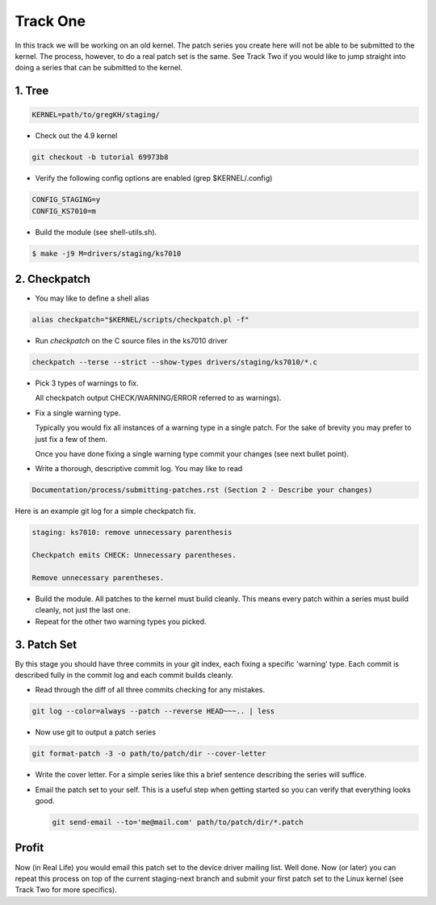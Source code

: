 =========
Track One
=========

In this track we will be working on an old kernel. The patch series you create here will not be able
to be submitted to the kernel. The process, however, to do a real patch set is the same. See Track
Two if you would like to jump straight into doing a series that can be submitted to the kernel.

1. Tree
-------

.. code:: bash

 	  KERNEL=path/to/gregKH/staging/
   
- Check out the 4.9 kernel

.. code:: bash   

   	  git checkout -b tutorial 69973b8

- Verify the following config options are enabled (grep $KERNEL/.config)

.. code:: bash

   	  CONFIG_STAGING=y
   	  CONFIG_KS7010=m

- Build the module (see shell-utils.sh).

.. code:: bash

  	  $ make -j9 M=drivers/staging/ks7010
        
2. Checkpatch
-------------

- You may like to define a shell alias

.. code:: bash

	  alias checkpatch="$KERNEL/scripts/checkpatch.pl -f"

- Run `checkpatch` on the C source files in the ks7010 driver
        
.. code:: bash

  	  checkpatch --terse --strict --show-types drivers/staging/ks7010/*.c

- Pick 3 types of warnings to fix.

  All checkpatch output CHECK/WARNING/ERROR referred to as warnings).

- Fix a single warning type.
    
  Typically you would fix all instances of a warning type in a single patch. For the sake of
  brevity you may prefer to just fix a few of them.

  Once you have done fixing a single warning type commit your changes (see next bullet point).
  
- Write a thorough, descriptive commit log. You may like to read

.. code:: bash

          Documentation/process/submitting-patches.rst (Section 2 - Describe your changes)

Here is an example git log for a simple checkpatch fix.

.. code:: bash        

	  staging: ks7010: remove unnecessary parenthesis
          
	  Checkpatch emits CHECK: Unnecessary parentheses.
          
	  Remove unnecessary parentheses.

- Build the module. All patches to the kernel must build cleanly. This means every patch within a
  series must build cleanly, not just the last one.
  
- Repeat for the other two warning types you picked.

3. Patch Set
------------
    
By this stage you should have three commits in your git index, each fixing a specific 'warning'
type. Each commit is described fully in the commit log and each commit builds cleanly.

- Read through the diff of all three commits checking for any mistakes.

.. code:: bash

          git log --color=always --patch --reverse HEAD~~~.. | less

- Now use git to output a patch series

.. code:: bash  

	  git format-patch -3 -o path/to/patch/dir --cover-letter

- Write the cover letter. For a simple series like this a brief sentence describing the series will
  suffice.

- Email the patch set to your self. This is a useful step when getting started so you can verify
  that everything looks good.

  .. code:: bash

  	    git send-email --to='me@mail.com' path/to/patch/dir/*.patch

Profit
------
            
Now (in Real Life) you would email this patch set to the device driver mailing list. Well done. Now
(or later) you can repeat this process on top of the current staging-next branch and submit your
first patch set to the Linux kernel (see Track Two for more specifics).
  
